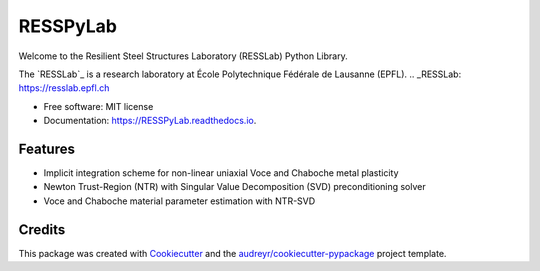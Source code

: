 =========
RESSPyLab
=========


.. image:: https://img.shields.io/pypi/v/RESSPyLab.svg
        :target: https://pypi.python.org/pypi/RESSPyLab

.. image:: https://img.shields.io/travis/AlbanoCastroSousa/RESSPyLab.svg
        :target: https://travis-ci.org/AlbanoCastroSousa/RESSPyLab

.. image:: https://readthedocs.org/projects/RESSPyLab/badge/?version=latest
        :target: https://RESSPyLab.readthedocs.io/en/latest/?badge=latest
        :alt: Documentation Status

.. image:: https://pyup.io/repos/github/AlbanoCastroSousa/RESSPyLab/shield.svg
     :target: https://pyup.io/repos/github/AlbanoCastroSousa/RESSPyLab/
     :alt: Updates


Welcome to the Resilient Steel Structures Laboratory (RESSLab) Python Library. 

The `RESSLab`_ is a research laboratory at École Polytechnique Fédérale de Lausanne (EPFL).
.. _RESSLab: https://resslab.epfl.ch

* Free software: MIT license
* Documentation: https://RESSPyLab.readthedocs.io.


Features
--------



* Implicit integration scheme for non-linear uniaxial Voce and Chaboche metal plasticity
* Newton Trust-Region (NTR) with Singular Value Decomposition (SVD) preconditioning solver
* Voce and Chaboche material parameter estimation with NTR-SVD


Credits
---------

This package was created with Cookiecutter_ and the `audreyr/cookiecutter-pypackage`_ project template.

.. _Cookiecutter: https://github.com/audreyr/cookiecutter
.. _`audreyr/cookiecutter-pypackage`: https://github.com/audreyr/cookiecutter-pypackage

